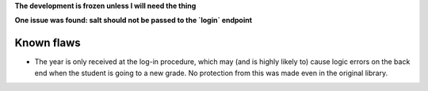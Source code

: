 **The development is frozen unless I will need the thing**

**One issue was found: salt should not be passed to the `login` endpoint**

Known flaws
===========

* The year is only received at the log-in procedure, which may (and is highly likely to) cause logic errors on the back end when the student is going to a new grade. No protection from this was made even in the original library.
